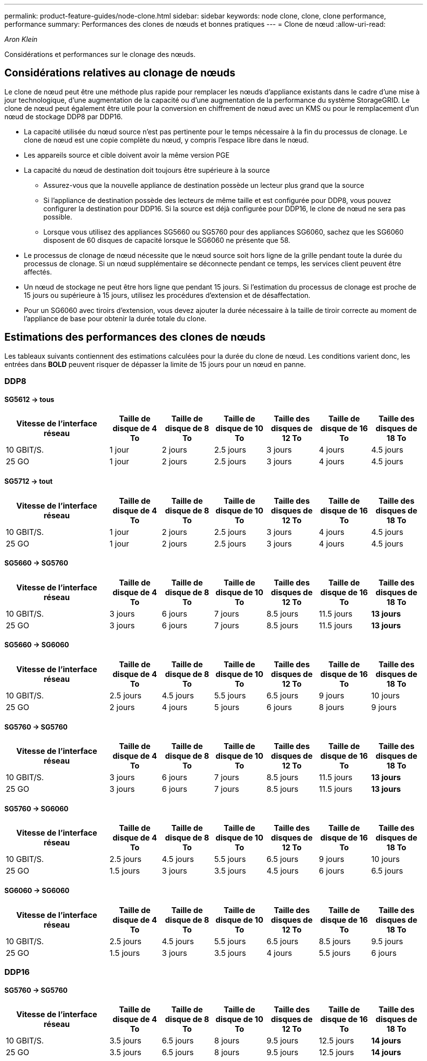---
permalink: product-feature-guides/node-clone.html 
sidebar: sidebar 
keywords: node clone, clone, clone performance, performance 
summary: Performances des clones de nœuds et bonnes pratiques 
---
= Clone de nœud
:allow-uri-read: 


_Aron Klein_

[role="lead"]
Considérations et performances sur le clonage des nœuds.



== Considérations relatives au clonage de nœuds

Le clone de nœud peut être une méthode plus rapide pour remplacer les nœuds d'appliance existants dans le cadre d'une mise à jour technologique, d'une augmentation de la capacité ou d'une augmentation de la performance du système StorageGRID. Le clone de nœud peut également être utile pour la conversion en chiffrement de nœud avec un KMS ou pour le remplacement d'un nœud de stockage DDP8 par DDP16.

* La capacité utilisée du nœud source n'est pas pertinente pour le temps nécessaire à la fin du processus de clonage. Le clone de nœud est une copie complète du nœud, y compris l'espace libre dans le nœud.
* Les appareils source et cible doivent avoir la même version PGE
* La capacité du nœud de destination doit toujours être supérieure à la source
+
** Assurez-vous que la nouvelle appliance de destination possède un lecteur plus grand que la source
** Si l'appliance de destination possède des lecteurs de même taille et est configurée pour DDP8, vous pouvez configurer la destination pour DDP16. Si la source est déjà configurée pour DDP16, le clone de nœud ne sera pas possible.
** Lorsque vous utilisez des appliances SG5660 ou SG5760 pour des appliances SG6060, sachez que les SG6060 disposent de 60 disques de capacité lorsque le SG6060 ne présente que 58.


* Le processus de clonage de nœud nécessite que le nœud source soit hors ligne de la grille pendant toute la durée du processus de clonage. Si un nœud supplémentaire se déconnecte pendant ce temps, les services client peuvent être affectés.
* Un nœud de stockage ne peut être hors ligne que pendant 15 jours. Si l'estimation du processus de clonage est proche de 15 jours ou supérieure à 15 jours, utilisez les procédures d'extension et de désaffectation.
* Pour un SG6060 avec tiroirs d'extension, vous devez ajouter la durée nécessaire à la taille de tiroir correcte au moment de l'appliance de base pour obtenir la durée totale du clone.




== Estimations des performances des clones de nœuds

Les tableaux suivants contiennent des estimations calculées pour la durée du clone de nœud. Les conditions varient donc, les entrées dans *BOLD* peuvent risquer de dépasser la limite de 15 jours pour un nœud en panne.



=== DDP8



==== SG5612 -> tous

[cols="2a,1a,1a,1a,1a,1a,1a"]
|===
| Vitesse de l'interface réseau | Taille de disque de 4 To | Taille de disque de 8 To | Taille de disque de 10 To | Taille des disques de 12 To | Taille de disque de 16 To | Taille des disques de 18 To 


 a| 
10 GBIT/S.
 a| 
1 jour
 a| 
2 jours
 a| 
2.5 jours
 a| 
3 jours
 a| 
4 jours
 a| 
4.5 jours



 a| 
25 GO
 a| 
1 jour
 a| 
2 jours
 a| 
2.5 jours
 a| 
3 jours
 a| 
4 jours
 a| 
4.5 jours

|===


==== SG5712 -> tout

[cols="2a,1a,1a,1a,1a,1a,1a"]
|===
| Vitesse de l'interface réseau | Taille de disque de 4 To | Taille de disque de 8 To | Taille de disque de 10 To | Taille des disques de 12 To | Taille de disque de 16 To | Taille des disques de 18 To 


 a| 
10 GBIT/S.
 a| 
1 jour
 a| 
2 jours
 a| 
2.5 jours
 a| 
3 jours
 a| 
4 jours
 a| 
4.5 jours



 a| 
25 GO
 a| 
1 jour
 a| 
2 jours
 a| 
2.5 jours
 a| 
3 jours
 a| 
4 jours
 a| 
4.5 jours

|===


==== SG5660 -> SG5760

[cols="2a,1a,1a,1a,1a,1a,1a"]
|===
| Vitesse de l'interface réseau | Taille de disque de 4 To | Taille de disque de 8 To | Taille de disque de 10 To | Taille des disques de 12 To | Taille de disque de 16 To | Taille des disques de 18 To 


 a| 
10 GBIT/S.
 a| 
3 jours
 a| 
6 jours
 a| 
7 jours
 a| 
8.5 jours
 a| 
11.5 jours
 a| 
*13 jours*



 a| 
25 GO
 a| 
3 jours
 a| 
6 jours
 a| 
7 jours
 a| 
8.5 jours
 a| 
11.5 jours
 a| 
*13 jours*

|===


==== SG5660 -> SG6060

[cols="2a,1a,1a,1a,1a,1a,1a"]
|===
| Vitesse de l'interface réseau | Taille de disque de 4 To | Taille de disque de 8 To | Taille de disque de 10 To | Taille des disques de 12 To | Taille de disque de 16 To | Taille des disques de 18 To 


 a| 
10 GBIT/S.
 a| 
2.5 jours
 a| 
4.5 jours
 a| 
5.5 jours
 a| 
6.5 jours
 a| 
9 jours
 a| 
10 jours



 a| 
25 GO
 a| 
2 jours
 a| 
4 jours
 a| 
5 jours
 a| 
6 jours
 a| 
8 jours
 a| 
9 jours

|===


==== SG5760 -> SG5760

[cols="2a,1a,1a,1a,1a,1a,1a"]
|===
| Vitesse de l'interface réseau | Taille de disque de 4 To | Taille de disque de 8 To | Taille de disque de 10 To | Taille des disques de 12 To | Taille de disque de 16 To | Taille des disques de 18 To 


 a| 
10 GBIT/S.
 a| 
3 jours
 a| 
6 jours
 a| 
7 jours
 a| 
8.5 jours
 a| 
11.5 jours
 a| 
*13 jours*



 a| 
25 GO
 a| 
3 jours
 a| 
6 jours
 a| 
7 jours
 a| 
8.5 jours
 a| 
11.5 jours
 a| 
*13 jours*

|===


==== SG5760 -> SG6060

[cols="2a,1a,1a,1a,1a,1a,1a"]
|===
| Vitesse de l'interface réseau | Taille de disque de 4 To | Taille de disque de 8 To | Taille de disque de 10 To | Taille des disques de 12 To | Taille de disque de 16 To | Taille des disques de 18 To 


 a| 
10 GBIT/S.
 a| 
2.5 jours
 a| 
4.5 jours
 a| 
5.5 jours
 a| 
6.5 jours
 a| 
9 jours
 a| 
10 jours



 a| 
25 GO
 a| 
1.5 jours
 a| 
3 jours
 a| 
3.5 jours
 a| 
4.5 jours
 a| 
6 jours
 a| 
6.5 jours

|===


==== SG6060 -> SG6060

[cols="2a,1a,1a,1a,1a,1a,1a"]
|===
| Vitesse de l'interface réseau | Taille de disque de 4 To | Taille de disque de 8 To | Taille de disque de 10 To | Taille des disques de 12 To | Taille de disque de 16 To | Taille des disques de 18 To 


 a| 
10 GBIT/S.
 a| 
2.5 jours
 a| 
4.5 jours
 a| 
5.5 jours
 a| 
6.5 jours
 a| 
8.5 jours
 a| 
9.5 jours



 a| 
25 GO
 a| 
1.5 jours
 a| 
3 jours
 a| 
3.5 jours
 a| 
4 jours
 a| 
5.5 jours
 a| 
6 jours

|===


=== DDP16



==== SG5760 -> SG5760

[cols="2a,1a,1a,1a,1a,1a,1a"]
|===
| Vitesse de l'interface réseau | Taille de disque de 4 To | Taille de disque de 8 To | Taille de disque de 10 To | Taille des disques de 12 To | Taille de disque de 16 To | Taille des disques de 18 To 


 a| 
10 GBIT/S.
 a| 
3.5 jours
 a| 
6.5 jours
 a| 
8 jours
 a| 
9.5 jours
 a| 
12.5 jours
 a| 
*14 jours*



 a| 
25 GO
 a| 
3.5 jours
 a| 
6.5 jours
 a| 
8 jours
 a| 
9.5 jours
 a| 
12.5 jours
 a| 
*14 jours*

|===


==== SG5760 -> SG6060

[cols="2a,1a,1a,1a,1a,1a,1a"]
|===
| Vitesse de l'interface réseau | Taille de disque de 4 To | Taille de disque de 8 To | Taille de disque de 10 To | Taille des disques de 12 To | Taille de disque de 16 To | Taille des disques de 18 To 


 a| 
10 GBIT/S.
 a| 
2.5 jours
 a| 
5 jours
 a| 
6 jours
 a| 
7.5 jours
 a| 
10 jours
 a| 
11 jours



 a| 
25 GO
 a| 
2 jours
 a| 
3.5 jours
 a| 
4 jours
 a| 
5 jours
 a| 
6.5 jours
 a| 
7 jours

|===


==== SG6060 -> SG6060

[cols="2a,1a,1a,1a,1a,1a,1a"]
|===
| Vitesse de l'interface réseau | Taille de disque de 4 To | Taille de disque de 8 To | Taille de disque de 10 To | Taille des disques de 12 To | Taille de disque de 16 To | Taille des disques de 18 To 


 a| 
10 GBIT/S.
 a| 
3.5 jours
 a| 
5 jours
 a| 
6 jours
 a| 
7 jours
 a| 
9.5 jours
 a| 
10.5 jours



 a| 
25 GO
 a| 
2 jours
 a| 
3 jours
 a| 
4 jours
 a| 
4.5 jours
 a| 
6 jours
 a| 
7 jours

|===


==== Tiroir d'extension (à ajouter au-dessus des SG6060 pour chaque tiroir de l'appliance source)

[cols="2a,1a,1a,1a,1a,1a,1a"]
|===
| Vitesse de l'interface réseau | Taille de disque de 4 To | Taille de disque de 8 To | Taille de disque de 10 To | Taille des disques de 12 To | Taille de disque de 16 To | Taille des disques de 18 To 


 a| 
10 GBIT/S.
 a| 
3.5 jours
 a| 
5 jours
 a| 
6 jours
 a| 
7 jours
 a| 
9.5 jours
 a| 
10.5 jours



 a| 
25 GO
 a| 
2 jours
 a| 
3 jours
 a| 
4 jours
 a| 
4.5 jours
 a| 
6 jours
 a| 
7 jours

|===